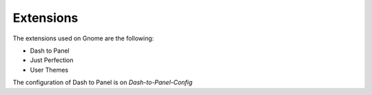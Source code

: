 Extensions
==========

The extensions used on Gnome are the following:

* Dash to Panel
* Just Perfection
* User Themes

The configuration of Dash to Panel is on `Dash-to-Panel-Config`